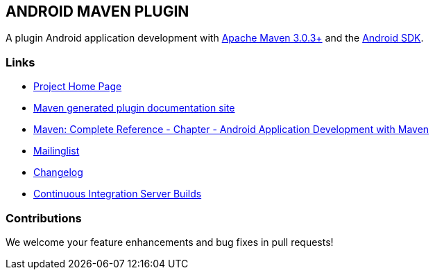 
== ANDROID MAVEN PLUGIN

A plugin Android application development with http://maven.apache.org[Apache Maven 3.0.3+] and
the http://tools.android.com[Android SDK].

=== Links

* http://code.google.com/p/maven-android-plugin[Project Home Page]
* http://maven-android-plugin-m2site.googlecode.com/svn/index.html[Maven generated plugin documentation site]
* http://www.sonatype.com/books/mvnref-book/reference/android-dev.html[Maven: Complete Reference - Chapter - Android Application Development with Maven]
* https://groups.google.com/forum/?fromgroups#!forum/maven-android-developers[Mailinglist]
* http://code.google.com/p/maven-android-plugin/wiki/Changelog[Changelog]
* http://jenkins.josefson.org/[Continuous Integration Server Builds]

=== Contributions

We welcome your feature enhancements and bug fixes in pull requests!
